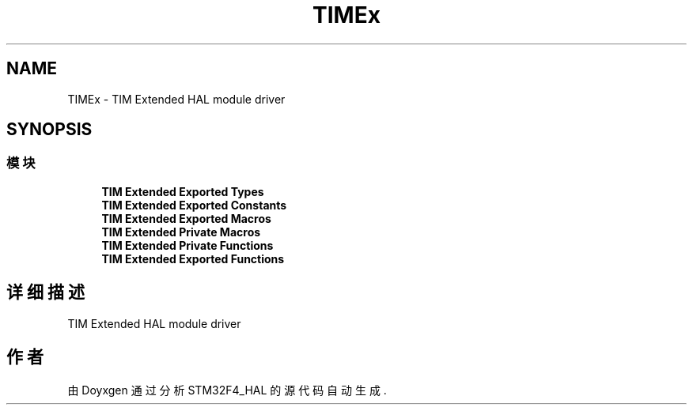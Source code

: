 .TH "TIMEx" 3 "2020年 八月 7日 星期五" "Version 1.24.0" "STM32F4_HAL" \" -*- nroff -*-
.ad l
.nh
.SH NAME
TIMEx \- TIM Extended HAL module driver  

.SH SYNOPSIS
.br
.PP
.SS "模块"

.in +1c
.ti -1c
.RI "\fBTIM Extended Exported Types\fP"
.br
.ti -1c
.RI "\fBTIM Extended Exported Constants\fP"
.br
.ti -1c
.RI "\fBTIM Extended Exported Macros\fP"
.br
.ti -1c
.RI "\fBTIM Extended Private Macros\fP"
.br
.ti -1c
.RI "\fBTIM Extended Private Functions\fP"
.br
.ti -1c
.RI "\fBTIM Extended Exported Functions\fP"
.br
.in -1c
.SH "详细描述"
.PP 
TIM Extended HAL module driver 


.SH "作者"
.PP 
由 Doyxgen 通过分析 STM32F4_HAL 的 源代码自动生成\&.
